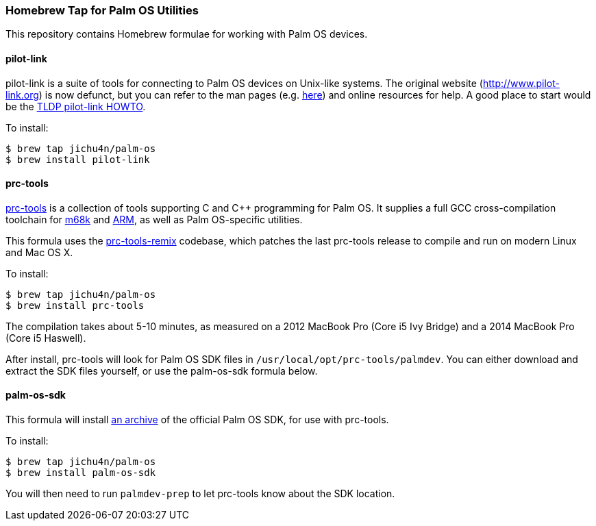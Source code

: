 Homebrew Tap for Palm OS Utilities
~~~~~~~~~~~~~~~~~~~~~~~~~~~~~~~~~~

This repository contains Homebrew formulae for working with Palm OS devices.

pilot-link
^^^^^^^^^^

pilot-link is a suite of tools for connecting to Palm OS devices on Unix-like
systems. The original website (http://www.pilot-link.org) is now defunct, but
you can refer to the man pages (e.g.
http://manpages.ubuntu.com/manpages/en/man1/pilot-xfer.1.html[here]) and online
resources for help. A good place to start would be the
http://www.tldp.org/HOWTO/PalmOS-HOWTO/pilotlink.html[TLDP pilot-link HOWTO].

To install:
----
$ brew tap jichu4n/palm-os
$ brew install pilot-link
----

prc-tools
^^^^^^^^^

http://prc-tools.sourceforge.net/[prc-tools] is a collection of tools supporting
C and C++ programming for Palm OS. It supplies a full GCC cross-compilation
toolchain for https://en.wikipedia.org/wiki/Motorola_68000_series[m68k] and
https://en.wikipedia.org/wiki/ARM_architecture[ARM], as well as Palm OS-specific
utilities.

This formula uses the
https://github.com/jichu4n/prc-tools-remix[prc-tools-remix] codebase, which
patches the last prc-tools release to compile and run on modern Linux and Mac OS
X.

To install:
----
$ brew tap jichu4n/palm-os
$ brew install prc-tools
----

The compilation takes about 5-10 minutes, as measured on a 2012 MacBook Pro
(Core i5 Ivy Bridge) and a 2014 MacBook Pro (Core i5 Haswell).

After install, prc-tools will look for Palm OS SDK files in
`/usr/local/opt/prc-tools/palmdev`. You can either download and extract the SDK
files yourself, or use the palm-os-sdk formula below.

palm-os-sdk
^^^^^^^^^^^

This formula will install https://github.com/jichu4n/palm-os-sdk[an archive] of
the official Palm OS SDK, for use with prc-tools.

To install:
----
$ brew tap jichu4n/palm-os
$ brew install palm-os-sdk
----

You will then need to run `palmdev-prep` to let prc-tools know about the SDK
location.


